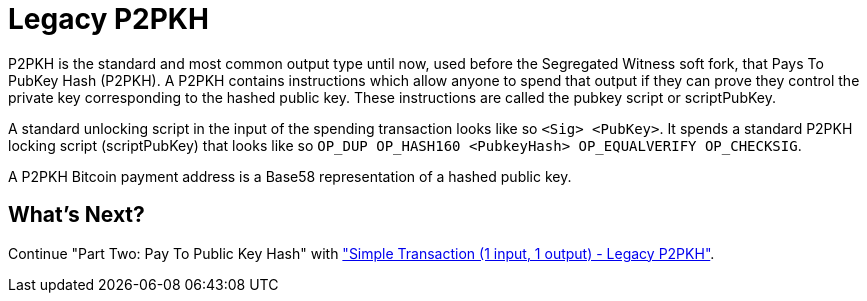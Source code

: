 = Legacy P2PKH

P2PKH is the standard and most common output type until now, used before the Segregated Witness soft fork, that Pays To PubKey Hash (P2PKH). A P2PKH contains instructions which allow anyone to spend that output if they can prove they control the private key corresponding to the hashed public key. These instructions are called the pubkey script or scriptPubKey.

A standard unlocking script in the input of the spending transaction looks like so `&lt;Sig&gt; &lt;PubKey&gt;`. It spends a standard P2PKH locking script (scriptPubKey) that looks like so `OP_DUP OP_HASH160 &lt;PubkeyHash&gt; OP_EQUALVERIFY OP_CHECKSIG`.

A P2PKH Bitcoin payment address is a Base58 representation of a hashed public key.

== What's Next?

Continue "Part Two: Pay To Public Key Hash" with link:p2pkh_simple_tx_1_1.md["Simple Transaction (1 input, 1 output) - Legacy P2PKH"].